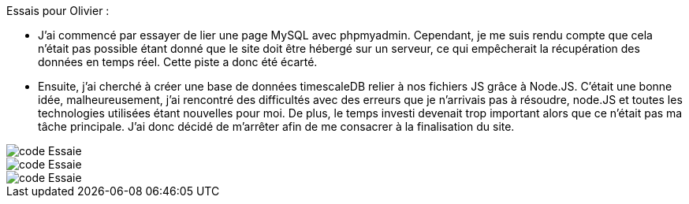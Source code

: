 Essais pour Olivier : 

* J’ai commencé par essayer de lier une page MySQL avec phpmyadmin. Cependant, je me suis rendu compte que cela n’était pas possible étant donné que le site doit être hébergé sur un serveur, ce qui empêcherait la récupération des données en temps réel. Cette piste a donc été écarté.

* Ensuite, j’ai cherché à créer une base de données timescaleDB relier à nos fichiers JS grâce à Node.JS. C’était une bonne idée, malheureusement, j’ai rencontré des difficultés avec des erreurs que je n’arrivais pas à résoudre, node.JS et toutes les technologies utilisées étant nouvelles pour moi. De plus, le temps investi devenait trop important alors que ce n’était pas ma tâche principale. J’ai donc décidé de m’arrêter afin de me consacrer à la finalisation du site.


image::https://github.com/nicolaspoda/SAE-ALT-S3-Dev-22-23-STDS-3B-Equipe-6/blob/main/Images/code1.png[code Essaie]

image::https://github.com/nicolaspoda/SAE-ALT-S3-Dev-22-23-STDS-3B-Equipe-6/blob/main/Images/code2.png[code Essaie]

image::https://github.com/nicolaspoda/SAE-ALT-S3-Dev-22-23-STDS-3B-Equipe-6/blob/main/Images/erreur1.png[code Essaie]

